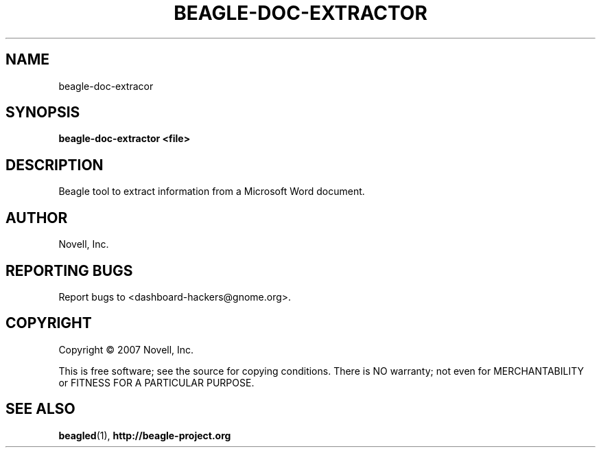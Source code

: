 .\" beagle-doc-extractor(8) manpage
.\"
.\" Copyright (C) 2007 Novell, Inc.
.\"
.TH BEAGLE-DOC-EXTRACTOR "8" "14 Mar 2007"
.SH NAME
beagle-doc-extracor
.SH SYNOPSIS
.B beagle-doc-extractor <file> 
.SH DESCRIPTION
.PP
Beagle tool to extract information from a Microsoft Word document.
.SH AUTHOR
Novell, Inc.
.SH "REPORTING BUGS"
Report bugs to <dashboard-hackers@gnome.org>.
.SH COPYRIGHT
Copyright \(co 2007 Novell, Inc.
.sp
This is free software; see the source for copying conditions.  There is NO
warranty; not even for MERCHANTABILITY or FITNESS FOR A PARTICULAR PURPOSE.
.SH "SEE ALSO"
.BR beagled (1), 
.BR http://beagle-project.org

